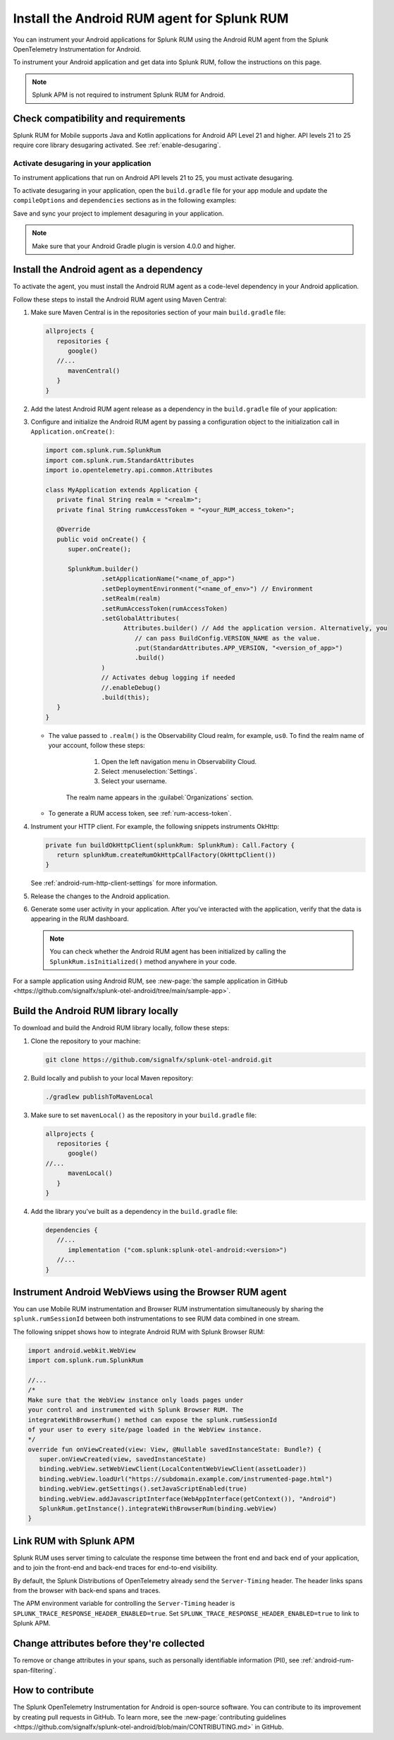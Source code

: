 .. _android-rum-install:

*******************************************************************************
Install the Android RUM agent for Splunk RUM
*******************************************************************************

.. meta::
   :description: Instrument your Android applications in Splunk Observability Cloud real user monitoring / RUM instrumentation using the agent.

You can instrument your Android applications for Splunk RUM using the Android RUM agent from the Splunk OpenTelemetry Instrumentation for Android. 

To instrument your Android application and get data into Splunk RUM, follow the instructions on this page.

.. note:: Splunk APM is not required to instrument Splunk RUM for Android. 

.. _android-rum-requirements:

Check compatibility and requirements 
===============================================

Splunk RUM for Mobile supports Java and Kotlin applications for Android API Level 21 and higher. API levels 21 to 25 require core library desugaring activated. See :ref:`enable-desugaring`.

.. _enable-desugaring:

Activate desugaring in your application
-----------------------------------------------

To instrument applications that run on Android API levels 21 to 25, you must activate desugaring. 

To activate desugaring in your application, open the ``build.gradle`` file for your app module and update the ``compileOptions`` and ``dependencies`` sections as in the following examples:

.. tabs::

   .. code-tab:: kotlin Kotlin

      android {
         compileOptions {
            //...
            coreLibraryDesugaringEnabled = true
            sourceCompatibility = JavaVersion.VERSION_1_8 // Java 8 and higher
            targetCompatibility = JavaVersion.VERSION_1_8 // Java 8 and higher
            //...
         }
      }

      dependencies {
         //...
         coreLibraryDesugaring("com.android.tools:desugar_jdk_libs:1.1.5")
         //...
      }

   .. code-tab:: groovy Groovy

      android {
         compileOptions {
            //...
            coreLibraryDesugaringEnabled true
            sourceCompatibility JavaVersion.VERSION_1_8 // Java 8 and higher
            targetCompatibility JavaVersion.VERSION_1_8 // Java 8 and higher
            //...
         }
      }

      dependencies {
         //...
         coreLibraryDesugaring 'com.android.tools:desugar_jdk_libs:1.1.5'
         //...
      }

Save and sync your project to implement desaguring in your application.

.. note:: Make sure that your Android Gradle plugin is version 4.0.0 and higher.

.. _add-dependency-android-rum-agent:

Install the Android agent as a dependency
========================================================

To activate the agent, you must install the Android RUM agent as a code-level dependency in your Android application.

Follow these steps to install the Android RUM agent using Maven Central:

1. Make sure Maven Central is in the repositories section of your main ``build.gradle`` file:

   .. code-block:: kotlin

      allprojects {
         repositories {
            google()
         //...
            mavenCentral()
         }
      }

2. Add the latest Android RUM agent release as a dependency in the ``build.gradle`` file of your application:

   .. tabs::

      .. code-tab:: kotlin Kotlin

         dependencies {
         //...
            // Set the desired version of the RUM agent.
            // See available releases: https://github.com/signalfx/splunk-otel-android/releases
            implementation("com.splunk:splunk-otel-android:+")
         //...
         }

      .. code-tab:: groovy Groovy

         dependencies {
         //...
            // Set the desired version of the RUM agent.
            // See available releases: https://github.com/signalfx/splunk-otel-android/releases
            implementation 'com.splunk:splunk-otel-android:+'
         //...
         }

3. Configure and initialize the Android RUM agent by passing a configuration object to the initialization call in ``Application.onCreate()``:

   .. code-block:: kotlin

      import com.splunk.rum.SplunkRum
      import com.splunk.rum.StandardAttributes
      import io.opentelemetry.api.common.Attributes

      class MyApplication extends Application {
         private final String realm = "<realm>";
         private final String rumAccessToken = "<your_RUM_access_token>";

         @Override
         public void onCreate() {
            super.onCreate();

            SplunkRum.builder()
                     .setApplicationName("<name_of_app>")
                     .setDeploymentEnvironment("<name_of_env>") // Environment
                     .setRealm(realm)
                     .setRumAccessToken(rumAccessToken)
                     .setGlobalAttributes(
                           Attributes.builder() // Add the application version. Alternatively, you
                              // can pass BuildConfig.VERSION_NAME as the value.
                              .put(StandardAttributes.APP_VERSION, "<version_of_app>")
                              .build()
                     )
                     // Activates debug logging if needed
                     //.enableDebug()
                     .build(this);
         }
      }

   * The value passed to ``.realm()`` is the Observability Cloud realm, for example, ``us0``. To find the realm name of your account, follow these steps: 

         1. Open the left navigation menu in Observability Cloud.
         2. Select :menuselection:`Settings`.
         3. Select your username. 

      The realm name appears in the :guilabel:`Organizations` section.

   * To generate a RUM access token, see :ref:`rum-access-token`.

4. Instrument your HTTP client. For example, the following snippets instruments OkHttp:

   .. code-block:: kotlin

      private fun buildOkHttpClient(splunkRum: SplunkRum): Call.Factory {
         return splunkRum.createRumOkHttpCallFactory(OkHttpClient())
      }

   See :ref:`android-rum-http-client-settings` for more information.

5. Release the changes to the Android application.

6. Generate some user activity in your application. After you've interacted with the application, verify that the data is appearing in the RUM dashboard.

   .. note:: You can check whether the Android RUM agent has been initialized by calling the ``SplunkRum.isInitialized()`` method anywhere in your code.

For a sample application using Android RUM, see :new-page:`the sample application in GitHub <https://github.com/signalfx/splunk-otel-android/tree/main/sample-app>`.

.. _android-build-locally:

Build the Android RUM library locally
=========================================================

To download and build the Android RUM library locally, follow these steps:

1. Clone the repository to your machine:

   .. code:: bash

      git clone https://github.com/signalfx/splunk-otel-android.git

2. Build locally and publish to your local Maven repository:

   .. code:: bash

      ./gradlew publishToMavenLocal

3. Make sure to set ``mavenLocal()`` as the repository in your ``build.gradle`` file:

   .. code:: kotlin

      allprojects {
         repositories {
            google()
      //...
            mavenLocal()
         }
      }

4. Add the library you've built as a dependency in the ``build.gradle`` file:

   .. code:: kotlin

      dependencies {
         //...
            implementation ("com.splunk:splunk-otel-android:<version>")
         //...
      }

.. _android-webview-instrumentation:

Instrument Android WebViews using the Browser RUM agent
==========================================================

You can use Mobile RUM instrumentation and Browser RUM instrumentation simultaneously by sharing the ``splunk.rumSessionId`` between both instrumentations to see RUM data combined in one stream.

The following snippet shows how to integrate Android RUM with Splunk Browser RUM:

.. code-block:: kotlin

   import android.webkit.WebView
   import com.splunk.rum.SplunkRum

   //...
   /*
   Make sure that the WebView instance only loads pages under
   your control and instrumented with Splunk Browser RUM. The
   integrateWithBrowserRum() method can expose the splunk.rumSessionId
   of your user to every site/page loaded in the WebView instance.
   */
   override fun onViewCreated(view: View, @Nullable savedInstanceState: Bundle?) {
      super.onViewCreated(view, savedInstanceState)
      binding.webView.setWebViewClient(LocalContentWebViewClient(assetLoader))
      binding.webView.loadUrl("https://subdomain.example.com/instrumented-page.html")
      binding.webView.getSettings().setJavaScriptEnabled(true)
      binding.webView.addJavascriptInterface(WebAppInterface(getContext()), "Android")
      SplunkRum.getInstance().integrateWithBrowserRum(binding.webView)
   }

.. _integrate-android-apm-traces:

Link RUM with Splunk APM
==================================

Splunk RUM uses server timing to calculate the response time between the front end and back end of your application, and to join the front-end and back-end traces for end-to-end visibility.

By default, the Splunk Distributions of OpenTelemetry already send the ``Server-Timing`` header. The header links spans from the browser with back-end spans and traces.

The APM environment variable for controlling the ``Server-Timing`` header  is ``SPLUNK_TRACE_RESPONSE_HEADER_ENABLED=true``. Set ``SPLUNK_TRACE_RESPONSE_HEADER_ENABLED=true`` to link to Splunk APM. 

Change attributes before they're collected
===============================================

To remove or change attributes in your spans, such as personally identifiable information (PII), see :ref:`android-rum-span-filtering`.

How to contribute
=========================================================

The Splunk OpenTelemetry Instrumentation for Android is open-source software. You can contribute to its improvement by creating pull requests in GitHub. To learn more, see the :new-page:`contributing guidelines <https://github.com/signalfx/splunk-otel-android/blob/main/CONTRIBUTING.md>` in GitHub.